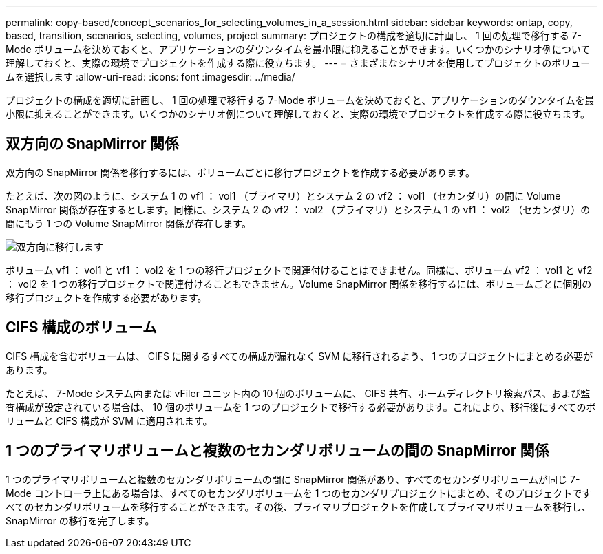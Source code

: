 ---
permalink: copy-based/concept_scenarios_for_selecting_volumes_in_a_session.html 
sidebar: sidebar 
keywords: ontap, copy, based, transition, scenarios, selecting, volumes, project 
summary: プロジェクトの構成を適切に計画し、 1 回の処理で移行する 7-Mode ボリュームを決めておくと、アプリケーションのダウンタイムを最小限に抑えることができます。いくつかのシナリオ例について理解しておくと、実際の環境でプロジェクトを作成する際に役立ちます。 
---
= さまざまなシナリオを使用してプロジェクトのボリュームを選択します
:allow-uri-read: 
:icons: font
:imagesdir: ../media/


[role="lead"]
プロジェクトの構成を適切に計画し、 1 回の処理で移行する 7-Mode ボリュームを決めておくと、アプリケーションのダウンタイムを最小限に抑えることができます。いくつかのシナリオ例について理解しておくと、実際の環境でプロジェクトを作成する際に役立ちます。



== 双方向の SnapMirror 関係

双方向の SnapMirror 関係を移行するには、ボリュームごとに移行プロジェクトを作成する必要があります。

たとえば、次の図のように、システム 1 の vf1 ： vol1 （プライマリ）とシステム 2 の vf2 ： vol1 （セカンダリ）の間に Volume SnapMirror 関係が存在するとします。同様に、システム 2 の vf2 ： vol2 （プライマリ）とシステム 1 の vf1 ： vol2 （セカンダリ）の間にもう 1 つの Volume SnapMirror 関係が存在します。

image::../media/transition_bidirectional.gif[双方向に移行します]

ボリューム vf1 ： vol1 と vf1 ： vol2 を 1 つの移行プロジェクトで関連付けることはできません。同様に、ボリューム vf2 ： vol1 と vf2 ： vol2 を 1 つの移行プロジェクトで関連付けることもできません。Volume SnapMirror 関係を移行するには、ボリュームごとに個別の移行プロジェクトを作成する必要があります。



== CIFS 構成のボリューム

CIFS 構成を含むボリュームは、 CIFS に関するすべての構成が漏れなく SVM に移行されるよう、 1 つのプロジェクトにまとめる必要があります。

たとえば、 7-Mode システム内または vFiler ユニット内の 10 個のボリュームに、 CIFS 共有、ホームディレクトリ検索パス、および監査構成が設定されている場合は、 10 個のボリュームを 1 つのプロジェクトで移行する必要があります。これにより、移行後にすべてのボリュームと CIFS 構成が SVM に適用されます。



== 1 つのプライマリボリュームと複数のセカンダリボリュームの間の SnapMirror 関係

1 つのプライマリボリュームと複数のセカンダリボリュームの間に SnapMirror 関係があり、すべてのセカンダリボリュームが同じ 7-Mode コントローラ上にある場合は、すべてのセカンダリボリュームを 1 つのセカンダリプロジェクトにまとめ、そのプロジェクトですべてのセカンダリボリュームを移行することができます。その後、プライマリプロジェクトを作成してプライマリボリュームを移行し、 SnapMirror の移行を完了します。
